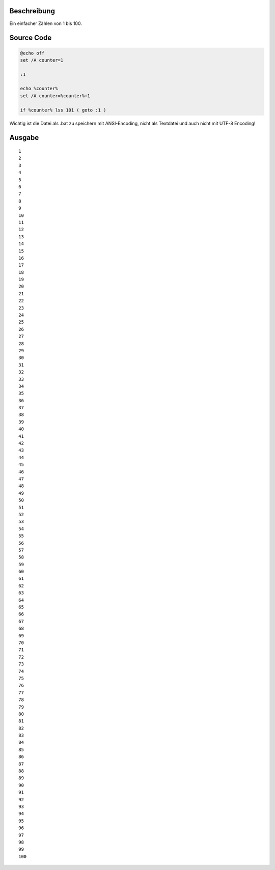 .. title: Einfacher Counter in Batch (Windows)
.. date: 2013/06/13 18:06
.. type: text

Beschreibung
------------

Ein einfacher Zählen von 1 bis 100.

Source Code
-----------

.. code-block:: batch

    @echo off
    set /A counter=1

    :1

    echo %counter%
    set /A counter=%counter%+1

    if %counter% lss 101 ( goto :1 )

Wichtig ist die Datei als .bat zu speichern mit ANSI-Encoding, nicht als Textdatei und auch nicht mit UTF-8 Encoding!

Ausgabe
-------

::

    1
    2
    3
    4
    5
    6
    7
    8
    9
    10
    11
    12
    13
    14
    15
    16
    17
    18
    19
    20
    21
    22
    23
    24
    25
    26
    27
    28
    29
    30
    31
    32
    33
    34
    35
    36
    37
    38
    39
    40
    41
    42
    43
    44
    45
    46
    47
    48
    49
    50
    51
    52
    53
    54
    55
    56
    57
    58
    59
    60
    61
    62
    63
    64
    65
    66
    67
    68
    69
    70
    71
    72
    73
    74
    75
    76
    77
    78
    79
    80
    81
    82
    83
    84
    85
    86
    87
    88
    89
    90
    91
    92
    93
    94
    95
    96
    97
    98
    99
    100
